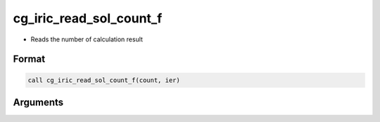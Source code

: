 cg_iric_read_sol_count_f
========================

-  Reads the number of calculation result

Format
------
.. code-block:: fortran

   call cg_iric_read_sol_count_f(count, ier)

Arguments
---------

.. csv-table:: Arguments of cg_iric_read_sol_count_f
   :file: cg_iric_read_sol_count_f_args.csv
   :header-rows: 1

